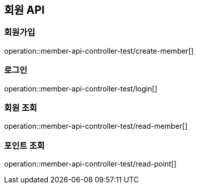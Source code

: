 == 회원 API

=== 회원가입
operation::member-api-controller-test/create-member[]

=== 로그인
operation::member-api-controller-test/login[]

=== 회원 조회
operation::member-api-controller-test/read-member[]

=== 포인트 조회
operation::member-api-controller-test/read-point[]
